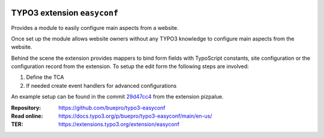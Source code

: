 .. image:: https://poser.pugx.org/buepro/typo3-easyconf/v/stable.svg
   :alt: Latest Stable Version
   :target: https://extensions.typo3.org/extension/easyconf/

.. image:: https://img.shields.io/badge/TYPO3-11-orange.svg
   :alt: TYPO3 11
   :target: https://get.typo3.org/version/11

.. image:: https://poser.pugx.org/buepro/typo3-easyconf/d/total.svg
   :alt: Total Downloads
   :target: https://packagist.org/packages/buepro/typo3-easyconf

.. image:: https://poser.pugx.org/buepro/typo3-easyconf/d/monthly
   :alt: Monthly Downloads
   :target: https://packagist.org/packages/buepro/typo3-easyconf

.. image:: https://github.com/buepro/typo3-easyconf/workflows/CI/badge.svg
   :alt: Continuous Integration Status
   :target: https://github.com/buepro/typo3-easyconf/actions?query=workflow%3ACI

============================
TYPO3 extension ``easyconf``
============================

Provides a module to easily configure main aspects from a website.

Once set up the module allows website owners without any TYPO3 knowledge to
configure main aspects from the website.

.. image:: Documentation/Images/EditForm.jpg
   :alt: Easyconf edit form

Behind the scene the extension provides mappers to bind form fields with
TypoScript constants, site configuration or the configuration record from
the extension. To setup the edit form the following steps are involved:

#. Define the TCA
#. If needed create event handlers for advanced configurations

An example setup can be found in the commit
`29d47cc4 <https://github.com/buepro/typo3-pizpalue/commit/29d47cc4d6a27da66fecd947a6751862f9dca77e>`__
from the extension pizpalue.

:Repository:  https://github.com/buepro/typo3-easyconf
:Read online: https://docs.typo3.org/p/buepro/typo3-easyconf/main/en-us/
:TER:         https://extensions.typo3.org/extension/easyconf
